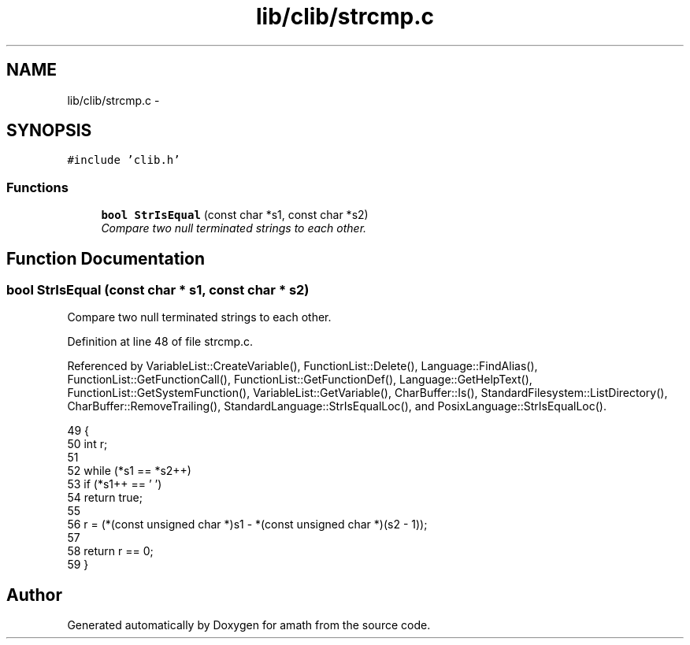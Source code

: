.TH "lib/clib/strcmp.c" 3 "Sat Jan 21 2017" "Version 1.6.1" "amath" \" -*- nroff -*-
.ad l
.nh
.SH NAME
lib/clib/strcmp.c \- 
.SH SYNOPSIS
.br
.PP
\fC#include 'clib\&.h'\fP
.br

.SS "Functions"

.in +1c
.ti -1c
.RI "\fBbool\fP \fBStrIsEqual\fP (const char *s1, const char *s2)"
.br
.RI "\fICompare two null terminated strings to each other\&. \fP"
.in -1c
.SH "Function Documentation"
.PP 
.SS "\fBbool\fP StrIsEqual (const char * s1, const char * s2)"

.PP
Compare two null terminated strings to each other\&. 
.PP
Definition at line 48 of file strcmp\&.c\&.
.PP
Referenced by VariableList::CreateVariable(), FunctionList::Delete(), Language::FindAlias(), FunctionList::GetFunctionCall(), FunctionList::GetFunctionDef(), Language::GetHelpText(), FunctionList::GetSystemFunction(), VariableList::GetVariable(), CharBuffer::Is(), StandardFilesystem::ListDirectory(), CharBuffer::RemoveTrailing(), StandardLanguage::StrIsEqualLoc(), and PosixLanguage::StrIsEqualLoc()\&.
.PP
.nf
49 {
50     int r;
51 
52     while (*s1 == *s2++)
53         if (*s1++ == '\0')
54             return true;
55 
56     r = (*(const unsigned char *)s1 - *(const unsigned char *)(s2 - 1));
57 
58     return r == 0;
59 }
.fi
.SH "Author"
.PP 
Generated automatically by Doxygen for amath from the source code\&.
